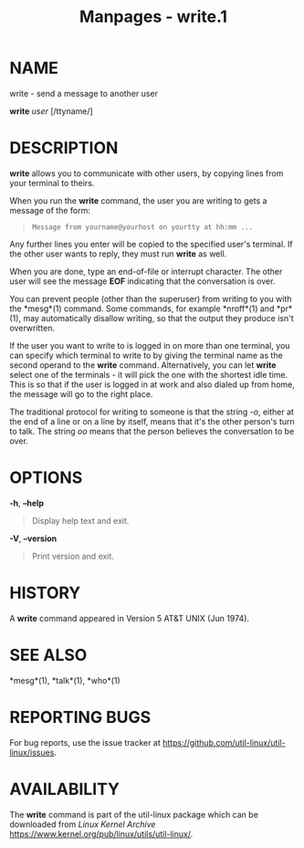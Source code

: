 #+TITLE: Manpages - write.1
* NAME
write - send a message to another user

*write* /user/ [/ttyname/]

* DESCRIPTION
*write* allows you to communicate with other users, by copying lines
from your terminal to theirs.

When you run the *write* command, the user you are writing to gets a
message of the form:

#+begin_quote
#+begin_example
Message from yourname@yourhost on yourtty at hh:mm ...
#+end_example

#+end_quote

Any further lines you enter will be copied to the specified user's
terminal. If the other user wants to reply, they must run *write* as
well.

When you are done, type an end-of-file or interrupt character. The other
user will see the message *EOF* indicating that the conversation is
over.

You can prevent people (other than the superuser) from writing to you
with the *mesg*(1) command. Some commands, for example *nroff*(1) and
*pr*(1), may automatically disallow writing, so that the output they
produce isn't overwritten.

If the user you want to write to is logged in on more than one terminal,
you can specify which terminal to write to by giving the terminal name
as the second operand to the *write* command. Alternatively, you can let
*write* select one of the terminals - it will pick the one with the
shortest idle time. This is so that if the user is logged in at work and
also dialed up from home, the message will go to the right place.

The traditional protocol for writing to someone is that the string /-o/,
either at the end of a line or on a line by itself, means that it's the
other person's turn to talk. The string /oo/ means that the person
believes the conversation to be over.

* OPTIONS
*-h*, *--help*

#+begin_quote
Display help text and exit.

#+end_quote

*-V*, *--version*

#+begin_quote
Print version and exit.

#+end_quote

* HISTORY
A *write* command appeared in Version 5 AT&T UNIX (Jun 1974).

* SEE ALSO
*mesg*(1), *talk*(1), *who*(1)

* REPORTING BUGS
For bug reports, use the issue tracker at
<https://github.com/util-linux/util-linux/issues>.

* AVAILABILITY
The *write* command is part of the util-linux package which can be
downloaded from /Linux Kernel Archive/
<https://www.kernel.org/pub/linux/utils/util-linux/>.
